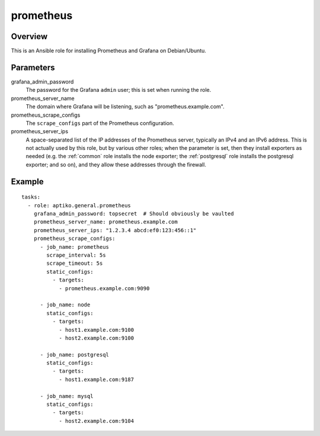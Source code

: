 .. _prometheus:

==========
prometheus
==========

Overview
========

This is an Ansible role for installing Prometheus and Grafana on
Debian/Ubuntu.

Parameters
==========

grafana_admin_password
  The password for the Grafana ``admin`` user; this is set when running
  the role.

prometheus_server_name
  The domain where Grafana will be listening, such as
  "prometheus.example.com".

prometheus_scrape_configs
  The ``scrape_configs`` part of the Prometheus configuration.

prometheus_server_ips
  A space-separated list of the IP addresses of the Prometheus server,
  typically an IPv4 and an IPv6 address. This is not actually used by
  this role, but by various other roles; when the parameter is set, then
  they install exporters as needed (e.g. the :ref:`common` role installs
  the node exporter; the :ref:`postgresql` role installs the postgresql
  exporter; and so on), and they allow these addresses through the
  firewall.

Example
=======

::

  tasks:
    - role: aptiko.general.prometheus
      grafana_admin_password: topsecret  # Should obviously be vaulted
      prometheus_server_name: prometheus.example.com
      prometheus_server_ips: "1.2.3.4 abcd:ef0:123:456::1"
      prometheus_scrape_configs:
        - job_name: prometheus
          scrape_interval: 5s
          scrape_timeout: 5s
          static_configs:
            - targets:
              - prometheus.example.com:9090

        - job_name: node
          static_configs:
            - targets:
              - host1.example.com:9100
              - host2.example.com:9100

        - job_name: postgresql
          static_configs:
            - targets:
              - host1.example.com:9187

        - job_name: mysql
          static_configs:
            - targets:
              - host2.example.com:9104
